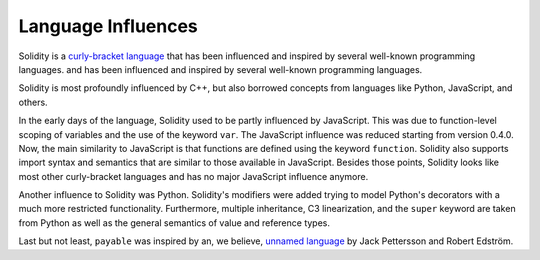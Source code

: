 ###################
Language Influences
###################

Solidity is a `curly-bracket language <https://en.wikipedia.org/wiki/List_of_programming_languages_by_type#Curly-bracket_languages>`_
that has been influenced and inspired by several well-known programming languages.
and has been influenced and inspired by several well-known programming languages.

Solidity is most profoundly influenced by C++, but also borrowed concepts from languages like
Python, JavaScript, and others.

In the early days of the language, Solidity used to be partly influenced by JavaScript.
This was due to function-level scoping of variables and the use of the keyword ``var``.
The JavaScript influence was reduced starting from version 0.4.0.
Now, the main similarity to JavaScript is that functions are defined using the keyword
``function``. Solidity also supports import syntax and semantics that
are similar to those available in JavaScript. Besides those points, Solidity looks like
most other curly-bracket languages and has no major JavaScript influence anymore.

Another influence to Solidity was Python. Solidity's modifiers were added trying to model
Python's decorators with a much more restricted functionality. Furthermore, multiple inheritance, C3 linearization,
and the ``super`` keyword are taken from Python as well as the general semantics of value
and reference types.

Last but not least, ``payable`` was inspired by an, we believe, `unnamed language <https://publications.lib.chalmers.se/records/fulltext/234939/234939.pdf>`_
by Jack Pettersson and Robert Edström.
